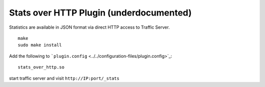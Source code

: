Stats over HTTP Plugin (underdocumented)
****************************************

.. Licensed to the Apache Software Foundation (ASF) under one
   or more contributor license agreements.  See the NOTICE file
  distributed with this work for additional information
  regarding copyright ownership.  The ASF licenses this file
  to you under the Apache License, Version 2.0 (the
  "License"); you may not use this file except in compliance
  with the License.  You may obtain a copy of the License at
 
   http://www.apache.org/licenses/LICENSE-2.0
 
  Unless required by applicable law or agreed to in writing,
  software distributed under the License is distributed on an
  "AS IS" BASIS, WITHOUT WARRANTIES OR CONDITIONS OF ANY
  KIND, either express or implied.  See the License for the
  specific language governing permissions and limitations
  under the License.

Statistics are available in JSON format via direct HTTP access to
Traffic Server.

::

    make
    sudo make install

Add the following to
```plugin.config`` <../../configuration-files/plugin.config>`_:

::

    stats_over_http.so

start traffic server and visit ``http://IP:port/_stats``

